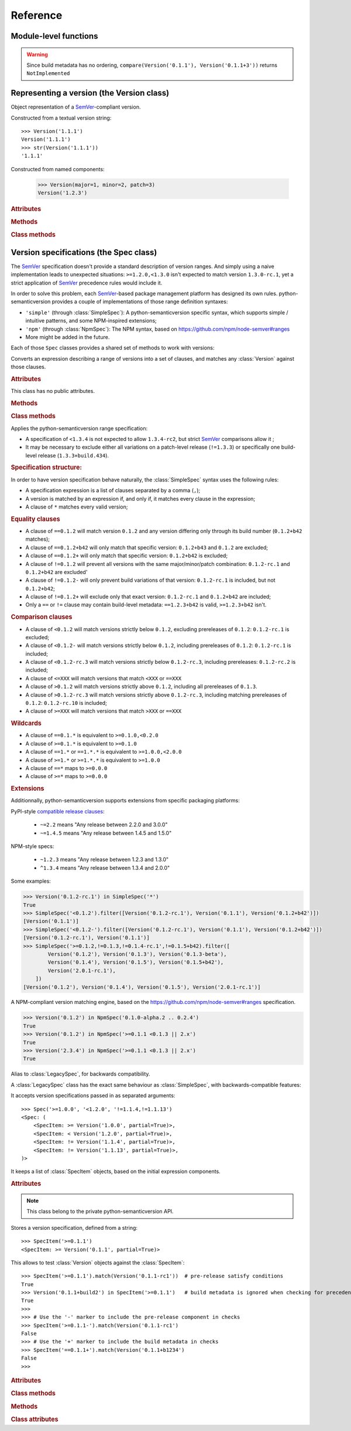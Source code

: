 Reference
=========


.. module:: semantic_version


Module-level functions
----------------------

.. function:: compare(v1, v2)

    Compare two version strings, and return a result similar to that of :func:`cmp`::

        >>> compare('0.1.1', '0.1.2')
        -1
        >>> compare('0.1.1', '0.1.1')
        0
        >>> compare('0.1.1', '0.1.1-alpha')
        1

    :param str v1: The first version to compare
    :param str v2: The second version to compare
    :raises: :exc:`ValueError`, if any version string is invalid
    :rtype: ``int``, -1 / 0 / 1 as for a :func:`cmp` comparison;
            ``NotImplemented`` if versions only differ by build metadata


.. warning:: Since build metadata has no ordering,
             ``compare(Version('0.1.1'), Version('0.1.1+3'))`` returns ``NotImplemented``


.. function:: match(spec, version)

    Check whether a version string matches a specification string::

        >>> match('>=0.1.1', '0.1.2')
        True
        >>> match('>=0.1.1', '0.1.1-alpha')
        False
        >>> match('~0.1.1', '0.1.1-alpha')
        True

    :param str spec: The specification to use, as a string
    :param str version: The version string to test against the spec
    :raises: :exc:`ValueError`, if the ``spec`` or the ``version`` is invalid
    :rtype: ``bool``


.. function:: validate(version)

    Check whether a version string complies with the `SemVer`_ rules.

    .. code-block:: pycon

        >>> semantic_version.validate('1.1.1')
        True
        >>> semantic_version.validate('1.2.3a4')
        False

    :param str version: The version string to validate
    :rtype: ``bool``


Representing a version (the Version class)
------------------------------------------

.. class:: Version(version_string[, partial=False])
    :noindex:

    Object representation of a `SemVer`_-compliant version.

    Constructed from a textual version string::

        >>> Version('1.1.1')
        Version('1.1.1')
        >>> str(Version('1.1.1'))
        '1.1.1'

.. class:: Version(major: int, minor: int, patch: int, prereleases: tuple, build: tuple[, partial=False])

    Constructed from named components:

        .. code-block:: pycon

            >>> Version(major=1, minor=2, patch=3)
            Version('1.2.3')



    .. rubric:: Attributes


    .. attribute:: major

        ``int``, the major version number

    .. attribute:: minor

        ``int``, the minor version number.

        May be ``None`` for a :attr:`partial` version number in a ``<major>`` format.

    .. attribute:: patch

        ``int``, the patch version number.

        May be ``None`` for a :attr:`partial` version number in a ``<major>`` or ``<major>.<minor>`` format.

    .. attribute:: prerelease

        ``tuple`` of ``strings``, the prerelease component.

        It contains the various dot-separated identifiers in the prerelease component.

        May be ``None`` for a :attr:`partial` version number in a ``<major>``, ``<major>.<minor>`` or ``<major>.<minor>.<patch>`` format.

    .. attribute:: build

        ``tuple`` of ``strings``, the build metadata.

        It contains the various dot-separated identifiers in the build metadata.

        May be ``None`` for a :attr:`partial` version number in a ``<major>``, ``<major>.<minor>``,
        ``<major>.<minor>.<patch>`` or ``<major>.<minor>.<patch>-<prerelease>`` format.

    .. attribute:: precedence_key

        Read-only attribute; suited for use in ``sort(versions, key=lambda v: v.precedence_key)``.
        The actual value of the attribute is considered an implementation detail; the only
        guarantee is that ordering versions by their precedence_key will comply with semver precedence rules.

        Note that the :attr:`~Version.build` isn't included in the precedence_key computatin.

    .. attribute:: partial

        ``bool``, whether this is a 'partial' or a complete version number.
        Partial version number may lack :attr:`minor` or :attr:`patch` version numbers.

        .. deprecated:: 2.7
            The ability to define a partial version will be removed in version 3.0.
            Use :class:`SimpleSpec` instead: ``SimpleSpec('1.x.x')``.

    .. rubric:: Methods


    .. method:: next_major(self)

        Return the next major version, i.e the smallest version strictly greater
        than the current one with minor and patch set to 0 and no prerelease/build.

        .. code-block:: pycon

            >>> Version('1.0.2').next_major()
            Version('2.0.0')
            >>> Version('1.0.0+b3').next_major()
            Version('2.0.0')
            >>> Version('1.0.0-alpha').next_major()
            Version('1.0.0')

    .. method:: next_minor(self)

        Return the next minor version, i.e the smallest version strictly greater
        than the current one, with a patch level of ``0``.

        .. code-block:: pycon

            >>> Version('1.0.2').next_minor()
            Version('1.1.0')
            >>> Version('1.0.0+b3').next_minor()
            Version('1.1.0')
            >>> Version('1.1.2-alpha').next_minor()
            Version('1.2.0')
            >>> Version('1.1.0-alpha').next_minor()
            Version('1.1.0')

    .. method:: next_patch(self)

        Return the next patch version, i.e the smallest version strictly
        greater than the current one with empty :attr:`prerelease` and :attr:`build`.

        .. code-block:: pycon

            >>> Version('1.0.2').next_patch()
            Version('1.0.3')
            >>> Version('1.0.2+b3').next_patch()
            Version('1.0.3')
            >>> Version('1.0.2-alpha').next_patch()
            Version('1.0.2')

        .. warning:: The next patch version of a version with a non-empty
                     :attr:`prerelease` is the version without that
                     :attr:`prerelease` component: it's the smallest "pure"
                     patch version strictly greater than that version.

    .. method:: truncate(self, level='patch']):

        Returns a similar level, but truncated at the provided level.

        .. code-block:: pycon

            >>> Version('1.0.2-rc1+b43.24').truncate()
            Version('1.0.2')
            >>> Version('1.0.2-rc1+b43.24').truncate('minor')
            Version('1.0.0')
            >>> Version('1.0.2-rc1+b43.24').truncate('prerelease')
            Version('1.0.2-rc1')


    .. method:: __iter__(self)

        Iterates over the version components (:attr:`major`, :attr:`minor`,
        :attr:`patch`, :attr:`prerelease`, :attr:`build`)::

            >>> list(Version('0.1.1'))
            [0, 1, 1, [], []]

        .. note:: This may pose some subtle bugs when iterating over a single version
                  while expecting an iterable of versions -- similar to::

                      >>> list('abc')
                      ['a', 'b', 'c']
                      >>> list(('abc',))
                      ['abc']


    .. method:: __cmp__(self, other)

        Provides comparison methods with other :class:`Version` objects.

        The rules are:

        - For non-:attr:`partial` versions, compare using the `SemVer`_ scheme
        - If any compared object is :attr:`partial`:

            - Begin comparison using the `SemVer`_ scheme
            - If a component (:attr:`minor`, :attr:`patch`, :attr:`prerelease` or :attr:`build`)
              was absent from the :attr:`partial` :class:`Version` -- represented with :obj:`None`
              --, consider both versions equal.

            For instance, ``Version('1.0', partial=True)`` means "any version beginning in ``1.0``".

            ``Version('1.0.1-alpha', partial=True)`` means "The ``1.0.1-alpha`` version or any
            any release differing only in build metadata": ``1.0.1-alpha+build3`` matches, ``1.0.1-alpha.2`` doesn't.

        Examples::

              >>> Version('1.0', partial=True) == Version('1.0.1')
              True
              >>> Version('1.0.1-rc1.1') == Version('1.0.1-rc1', partial=True)
              False
              >>> Version('1.0.1-rc1+build345') == Version('1.0.1-rc1')
              False
              >>> Version('1.0.1-rc1+build345') == Version('1.0.1-rc1', partial=True)
              True


    .. method:: __str__(self)

        Returns the standard text representation of the version::

            >>> v = Version('0.1.1-rc2+build4.4')
            >>> v
            Version('0.1.1-rc2+build4.4')
            >>> str(v)
            '0.1.1-rc2+build4.4'


    .. method:: __hash__(self)

        Provides a hash based solely on the components.

        Allows using a :class:`Version` as a dictionary key.

        .. note:: A fully qualified :attr:`partial` :class:`Version`

                  (up to the :attr:`build` component) will hash the same as the
                  equally qualified, non-:attr:`partial` :class:`Version`::

                      >>> hash(Version('1.0.1+build4')) == hash(Version('1.0.1+build4', partial=True))
                      True


    .. rubric:: Class methods


    .. classmethod:: parse(cls, version_string[, partial=False])

        Parse a version string into a ``(major, minor, patch, prerelease, build)`` tuple.

        :param str version_string: The version string to parse
        :param bool partial: Whether this should be considered a :attr:`partial` version
        :raises: :exc:`ValueError`, if the :attr:`version_string` is invalid.
        :rtype: (major, minor, patch, prerelease, build)

    .. classmethod:: coerce(cls, version_string[, partial=False])

        Try to convert an arbitrary version string into a :class:`Version` instance.

        Rules are:

        - If no minor or patch component, and :attr:`partial` is :obj:`False`,
          replace them with zeroes
        - Any character outside of ``a-zA-Z0-9.+-`` is replaced with a ``-``
        - If more than 3 dot-separated numerical components, everything from the
          fourth component belongs to the :attr:`build` part
        - Any extra ``+`` in the :attr:`build` part will be replaced with dots

        Examples:

        .. code-block:: pycon

          >>> Version.coerce('02')
          Version('2.0.0')
          >>> Version.coerce('1.2.3.4')
          Version('1.2.3+4')
          >>> Version.coerce('1.2.3.4beta2')
          Version('1.2.3+4beta2')
          >>> Version.coerce('1.2.3.4.5_6/7+8+9+10')
          Version('1.2.3+4.5-6-7.8.9.10')

        :param str version_string: The version string to coerce
        :param bool partial: Whether to allow generating a :attr:`partial` version
        :raises: :exc:`ValueError`, if the :attr:`version_string` is invalid.
        :rtype: :class:`Version`


Version specifications (the Spec class)
---------------------------------------

The `SemVer`_ specification doesn't provide a standard description of version ranges.
And simply using a naive implementation leads to unexpected situations: ``>=1.2.0,<1.3.0`` isn't expected to match
version ``1.3.0-rc.1``, yet a strict application of `SemVer`_ precedence rules would include it.

In order to solve this problem, each `SemVer`_-based package management platform has designed its own rules.
python-semanticversion provides a couple of implementations of those range definition syntaxes:

- ``'simple'`` (through :class:`SimpleSpec`): A python-semanticversion specific syntax, which supports simple / intuitive patterns, and some NPM-inspired extensions;
- ``'npm'`` (through :class:`NpmSpec`): The NPM syntax, based on https://github.com/npm/node-semver#ranges
- More might be added in the future.

Each of those ``Spec`` classes provides a shared set of methods to work with versions:

.. class:: BaseSpec(spec_string)

    Converts an expression describing a range of versions into a set of clauses,
    and matches any :class:`Version` against those clauses.


    .. rubric:: Attributes

    This class has no public attributes.

    .. rubric:: Methods


    .. method:: match(self, version)

        Test whether a given :class:`Version` matches all included :class:`SpecItem`::

            >>> Spec('>=1.1.0,<1.1.2').match(Version('1.1.1'))
            True

        :param version: The version to test against the specs
        :type version: :class:`Version`
        :rtype: ``bool``


    .. method:: filter(self, versions)

        Extract all compatible :class:`versions <Version>` from an iterable of
        :class:`Version` objects.

        :param versions: The versions to filter
        :type versions: iterable of :class:`Version`
        :yield: :class:`Version`


    .. method:: select(self, versions)

        Select the highest compatible version from an iterable of :class:`Version`
        objects.

        .. sourcecode:: pycon

            >>> s = Spec('>=0.1.0')
            >>> s.select([])
            None
            >>> s.select([Version('0.1.0'), Version('0.1.3'), Version('0.1.1')])
            Version('0.1.3')

        :param versions: The versions to filter
        :type versions: iterable of :class:`Version`
        :rtype: The highest compatible :class:`Version` if at least one of the
                given versions is compatible; :class:`None` otherwise.


    .. method:: __contains__(self, version)

        Alias of the :func:`match` method;
        allows the use of the ``version in speclist`` syntax::

            >>> Version('1.1.1-alpha') in Spec('>=1.1.0,<1.1.1')
            True


    .. method:: __str__(self)

        Converting a :class:`Spec` returns the initial description string::

            >>> str(Spec('>=0.1.1,!=0.1.2'))
            '>=0.1.1,!=0.1.2'

    .. method:: __hash__(self)

        Provides a hash based solely on the hash of contained specs.

        Allows using a :class:`Spec` as a dictionary key.


    .. rubric:: Class methods


    .. classmethod:: parse(self, expression, syntax='simple')

        Retrieve a :class:`BaseSpec` object tuple from a string.

        :param str requirement_string: The textual description of the specifications
        :param str syntax: The identifier of the syntax to use for parsing
        :raises: :exc:`ValueError`: if the ``requirement_string`` is invalid.
        :rtype: :class:`BaseSpec` subclass

        .. versionchanged:: 2.7
            This method used to return a tuple of :class:`SpecItem` objects.


.. class:: SimpleSpec(spec_string)

    .. versionadded:: 2.7
        Previously reachable through :class:`Spec`.

    Applies the python-semanticversion range specification:

    * A specification of ``<1.3.4`` is not expected to allow ``1.3.4-rc2``, but strict `SemVer`_ comparisons allow it ;
    * It may be necessary to exclude either all variations on a patch-level release
      (``!=1.3.3``) or specifically one build-level release (``1.3.3+build.434``).


    .. rubric:: Specification structure:

    In order to have version specification behave naturally, the :class:`SimpleSpec` syntax uses the following rules:

    * A specification expression is a list of clauses separated by a comma (``,``);
    * A version is matched by an expression if, and only if, it matches every clause in the expression;
    * A clause of ``*`` matches every valid version;

    .. rubric:: Equality clauses

    * A clause of ``==0.1.2`` will match version ``0.1.2`` and any version differing only through its build number (``0.1.2+b42`` matches);
    * A clause of ``==0.1.2+b42`` will only match that specific version: ``0.1.2+b43`` and ``0.1.2`` are excluded;
    * A clause of ``==0.1.2+`` will only match that specific version: ``0.1.2+b42`` is excluded;
    * A clause of ``!=0.1.2`` will prevent all versions with the same major/minor/patch combination: ``0.1.2-rc.1`` and ``0.1.2+b42`` are excluded'
    * A clause of ``!=0.1.2-`` will only prevent build variations of that version: ``0.1.2-rc.1`` is included, but not ``0.1.2+b42``;
    * A clause of ``!=0.1.2+`` will exclude only that exact version: ``0.1.2-rc.1`` and ``0.1.2+b42`` are included;
    * Only a ``==`` or ``!=`` clause may contain build-level metadata: ``==1.2.3+b42`` is valid, ``>=1.2.3+b42`` isn't.

    .. rubric:: Comparison clauses

    * A clause of ``<0.1.2`` will match versions strictly below ``0.1.2``, excluding prereleases of ``0.1.2``: ``0.1.2-rc.1`` is excluded;
    * A clause of ``<0.1.2-`` will match versions strictly below ``0.1.2``, including prereleases of ``0.1.2``: ``0.1.2-rc.1`` is included;
    * A clause of ``<0.1.2-rc.3`` will match versions strictly below ``0.1.2-rc.3``, including prereleases: ``0.1.2-rc.2`` is included;
    * A clause of ``<=XXX`` will match versions that match ``<XXX`` or ``==XXX``
    * A clause of ``>0.1.2`` will match versions strictly above ``0.1.2``, including all prereleases of ``0.1.3``.
    * A clause of ``>0.1.2-rc.3`` will match versions strictly above ``0.1.2-rc.3``, including matching prereleases of ``0.1.2``: ``0.1.2-rc.10`` is included;
    * A clause of ``>=XXX`` will match versions that match ``>XXX`` or ``==XXX``

    .. rubric:: Wildcards

    * A clause of ``==0.1.*`` is equivalent to ``>=0.1.0,<0.2.0``
    * A clause of ``>=0.1.*`` is equivalent to ``>=0.1.0``
    * A clause of ``==1.*`` or ``==1.*.*`` is equivalent to ``>=1.0.0,<2.0.0``
    * A clause of ``>=1.*`` or ``>=1.*.*`` is equivalent to ``>=1.0.0``
    * A clause of ``==*`` maps to ``>=0.0.0``
    * A clause of ``>=*`` maps to ``>=0.0.0``

    .. rubric:: Extensions

    Additionnally, python-semanticversion supports extensions from specific packaging platforms:

    PyPI-style `compatible release clauses`_:

              * ``~=2.2`` means "Any release between 2.2.0 and 3.0.0"
              * ``~=1.4.5`` means "Any release between 1.4.5 and 1.5.0"

    NPM-style specs:

              * ``~1.2.3`` means "Any release between 1.2.3 and 1.3.0"
              * ``^1.3.4`` means "Any release between 1.3.4 and 2.0.0"

    Some examples:

    .. code-block:: pycon

        >>> Version('0.1.2-rc.1') in SimpleSpec('*')
        True
        >>> SimpleSpec('<0.1.2').filter([Version('0.1.2-rc.1'), Version('0.1.1'), Version('0.1.2+b42')])
        [Version('0.1.1')]
        >>> SimpleSpec('<0.1.2-').filter([Version('0.1.2-rc.1'), Version('0.1.1'), Version('0.1.2+b42')])
        [Version('0.1.2-rc.1'), Version('0.1.1')]
        >>> SimpleSpec('>=0.1.2,!=0.1.3,!=0.1.4-rc.1',!=0.1.5+b42).filter([
                Version('0.1.2'), Version('0.1.3'), Version('0.1.3-beta'),
                Version('0.1.4'), Version('0.1.5'), Version('0.1.5+b42'),
                Version('2.0.1-rc.1'),
            ])
        [Version('0.1.2'), Version('0.1.4'), Version('0.1.5'), Version('2.0.1-rc.1')]

.. class:: NpmSpec(spec_string)

    .. versionadded:: 2.7

    A NPM-compliant version matching engine, based on the https://github.com/npm/node-semver#ranges specification.

    .. code-block:: pycon

        >>> Version('0.1.2') in NpmSpec('0.1.0-alpha.2 .. 0.2.4')
        True
        >>> Version('0.1.2') in NpmSpec('>=0.1.1 <0.1.3 || 2.x')
        True
        >>> Version('2.3.4') in NpmSpec('>=0.1.1 <0.1.3 || 2.x')
        True


.. class:: Spec(spec_string)

    .. deprecated:: 2.7
        The alias from :class:`Spec` to :class:`SimpleSpec` will be removed in 3.1.

    Alias to :class:`LegacySpec`, for backwards compatibility.


.. class:: LegacySpec(spec_string)

    .. deprecated:: 2.7
        The :class:`LegacySpec` class will be removed in 3.0; use :class:`SimpleSpec` instead.

    A :class:`LegacySpec` class has the exact same behaviour as :class:`SimpleSpec`, with
    backwards-compatible features:

    It accepts version specifications passed in as separated arguments::

        >>> Spec('>=1.0.0', '<1.2.0', '!=1.1.4,!=1.1.13')
        <Spec: (
            <SpecItem: >= Version('1.0.0', partial=True)>,
            <SpecItem: < Version('1.2.0', partial=True)>,
            <SpecItem: != Version('1.1.4', partial=True)>,
            <SpecItem: != Version('1.1.13', partial=True)>,
        )>

    It keeps a list of :class:`SpecItem` objects, based on the initial expression
    components.

    .. method:: __iter__(self)

        Returns an iterator over the contained specs::

            >>> for spec in Spec('>=0.1.1,!=0.1.2'):
            ...     print spec
            >=0.1.1
            !=0.1.2

    .. rubric:: Attributes

    .. attribute:: specs

        Tuple of :class:`SpecItem`, the included specifications.


.. class:: SpecItem(spec_string)

    .. deprecated:: 2.7
        This class will be removed in 3.0.

    .. note:: This class belong to the private python-semanticversion API.

    Stores a version specification, defined from a string::

        >>> SpecItem('>=0.1.1')
        <SpecItem: >= Version('0.1.1', partial=True)>

    This allows to test :class:`Version` objects against the :class:`SpecItem`::

        >>> SpecItem('>=0.1.1').match(Version('0.1.1-rc1'))  # pre-release satisfy conditions
        True
        >>> Version('0.1.1+build2') in SpecItem('>=0.1.1')   # build metadata is ignored when checking for precedence
        True
        >>>
        >>> # Use the '-' marker to include the pre-release component in checks
        >>> SpecItem('>=0.1.1-').match(Version('0.1.1-rc1')
        False
        >>> # Use the '+' marker to include the build metadata in checks
        >>> SpecItem('==0.1.1+').match(Version('0.1.1+b1234')
        False
        >>>


    .. rubric:: Attributes


    .. attribute:: kind

        One of :data:`KIND_LT`, :data:`KIND_LTE`, :data:`KIND_EQUAL`, :data:`KIND_GTE`,
        :data:`KIND_GT` and :data:`KIND_NEQ`.

    .. attribute:: spec

        :class:`Version` in the :class:`SpecItem` description.

        It is alway a :attr:`~Version.partial` :class:`Version`.


    .. rubric:: Class methods


    .. classmethod:: parse(cls, requirement_string)

        Retrieve a ``(kind, version)`` tuple from a string.

        :param str requirement_string: The textual description of the specification
        :raises: :exc:`ValueError`: if the ``requirement_string`` is invalid.
        :rtype: (``kind``, ``version``) tuple


    .. rubric:: Methods


    .. method:: match(self, version)

        Test whether a given :class:`Version` matches this :class:`SpecItem`::

            >>> SpecItem('>=0.1.1').match(Version('0.1.1-alpha'))
            True
            >>> SpecItem('>=0.1.1-').match(Version('0.1.1-alpha'))
            False

        :param version: The version to test against the spec
        :type version: :class:`Version`
        :rtype: ``bool``


    .. method:: __str__(self)

        Converting a :class:`SpecItem` to a string returns the initial description string::

            >>> str(SpecItem('>=0.1.1'))
            '>=0.1.1'


    .. method:: __hash__(self)

        Provides a hash based solely on the current kind and the specified version.

        Allows using a :class:`SpecItem` as a dictionary key.


    .. rubric:: Class attributes


    .. data:: KIND_LT

        The kind of 'Less than' specifications::

            >>> Version('1.0.0-alpha') in Spec('<1.0.0')
            False

    .. data:: KIND_LTE

        The kind of 'Less or equal to' specifications::

            >>> Version('1.0.0-alpha1+build999') in Spec('<=1.0.0-alpha1')
            True

    .. data:: KIND_EQUAL

        The kind of 'equal to' specifications::

            >>> Version('1.0.0+build3.3') in Spec('==1.0.0')
            True

    .. data:: KIND_GTE

        The kind of 'Greater or equal to' specifications::

            >>> Version('1.0.0') in Spec('>=1.0.0')
            True

    .. data:: KIND_GT

        The kind of 'Greater than' specifications::

            >>> Version('1.0.0+build667') in Spec('>1.0.1')
            False

    .. data:: KIND_NEQ

        The kind of 'Not equal to' specifications::

            >>> Version('1.0.1') in Spec('!=1.0.1')
            False

    .. data:: KIND_COMPATIBLE

        The kind of `compatible release clauses`_
        specifications::

            >>> Version('1.1.2') in Spec('~=1.1.0')
            True



.. _SemVer: http://semver.org/
.. _`compatible release clauses`: https://www.python.org/dev/peps/pep-0440/#compatible-release
